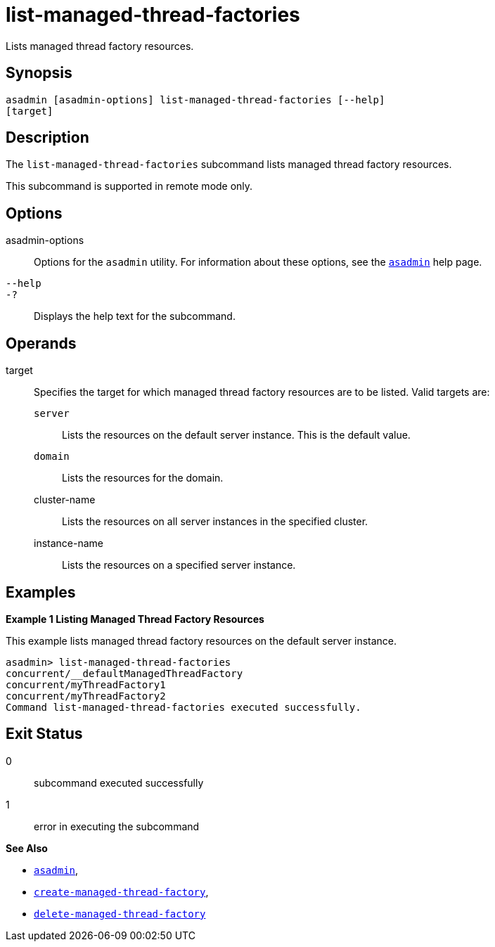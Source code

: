 [[list-managed-thread-factories]]
= list-managed-thread-factories

Lists managed thread factory resources.

[[synopsis]]
== Synopsis

[source,shell]
----
asadmin [asadmin-options] list-managed-thread-factories [--help]
[target]
----

[[description]]
== Description

The `list-managed-thread-factories` subcommand lists managed thread factory resources.

This subcommand is supported in remote mode only.

[[options]]
== Options

asadmin-options::
  Options for the `asadmin` utility. For information about these options, see the xref:asadmin.adoc#asadmin-1m[`asadmin`] help page.
`--help`::
`-?`::
  Displays the help text for the subcommand.

[[operands]]
== Operands

target::
  Specifies the target for which managed thread factory resources are to be listed. Valid targets are: +
  `server`;;
    Lists the resources on the default server instance. This is the default value.
  `domain`;;
    Lists the resources for the domain.
  cluster-name;;
    Lists the resources on all server instances in the specified cluster.
  instance-name;;
    Lists the resources on a specified server instance.

[[examples]]
== Examples

*Example 1 Listing Managed Thread Factory Resources*

This example lists managed thread factory resources on the default server instance.

[source,shell]
----
asadmin> list-managed-thread-factories
concurrent/__defaultManagedThreadFactory
concurrent/myThreadFactory1
concurrent/myThreadFactory2
Command list-managed-thread-factories executed successfully.
----

[[exit-status]]
== Exit Status

0::
  subcommand executed successfully
1::
  error in executing the subcommand

*See Also*

* xref:asadmin.adoc#asadmin-1m[`asadmin`],
* xref:create-managed-thread-factory.adoc#create-managed-thread-factory[`create-managed-thread-factory`],
* xref:delete-managed-thread-factory.adoc#delete-managed-thread-factory[`delete-managed-thread-factory`]



